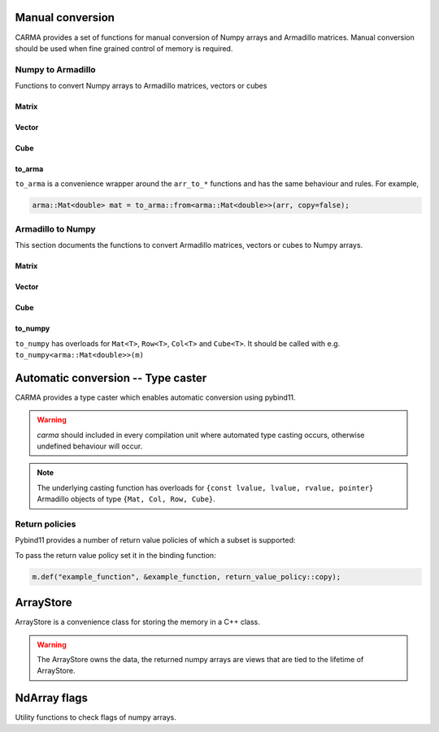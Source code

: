 #################
Manual conversion
#################

CARMA provides a set of functions for manual conversion of Numpy arrays and Armadillo matrices.
Manual conversion should be used when fine grained control of memory is required.

Numpy to Armadillo
******************

Functions to convert Numpy arrays to Armadillo matrices, vectors or cubes

Matrix
------

.. function:: arma::Mat<T> arr_to_mat(py::array<T>& arr, bool copy=false)

    Convert Numpy array to Armadillo matrix.
    When borrowing the the array, copy=false, if it is not well-behaved we perform a in-place swap to a well behaved array
    
    If the array is 1D we create a column oriented matrix (N, 1)
    
    :param arr: numpy array to be converted
    :param copy: copy the memory of the array, default is false
    :exception `runtime_error`: if `n_dims` > 2 or memory is not initialised (nullptr)
    :exception `runtime_error`: if copy is false and the array is not well-behaved and not writable as this prevents an inplace-swap.

.. function:: arma::Mat<T> arr_to_mat(const py::array<T>& arr)

    Copy the memory of the Numpy array in the conversion to Armadillo matrix.
    
    If the array is 1D we create a column oriented matrix (N, 1)
    
    :param arr: numpy array to be converted
    :exception `runtime_error`: if `n_dims` > 2 or memory is not initialised (nullptr)

.. function:: arma::Mat<T> arr_to_mat(py::array<T>&& arr)

    Steal the memory of the Numpy array in the conversion to Armadillo matrix.
    If the memory is not well-behaved we steal a copy of the array

    If the array is 1D we create a column oriented matrix (N, 1)
    
    :param arr: numpy array to be converted
    :exception `runtime_error`: if `n_dims` > 2 or memory is not initialised (nullptr)

.. function:: const arma::Mat<T> arr_to_mat_view(const py::array<T>& arr)

    Copy the memory of the Numpy array in the conversion to Armadillo matrix if not well behaved otherwise borrow.
    
    If the array is 1D we create a column oriented matrix (N, 1)
    
    :param arr: numpy array to be converted
    :exception `runtime_error`: if `n_dims` > 2 or memory is not initialised (nullptr)

Vector
------

.. function:: arma::Col<T> arr_to_col(py::array<T>& arr, bool copy=false)

    Convert Numpy array to Armadillo column.
    When borrowing the the array, copy=false, if it is not well-behaved we perform a in-place swap to a well behaved array

    :param arr: numpy array to be converted
    :param copy: copy the memory of the array, default is false
    :exception `runtime_error`: if `n_cols` > 1 or memory is not initialised (nullptr)
    :exception `runtime_error`: if copy is false and the array is not well-behaved and not writable as this prevents an inplace-swap.

.. function:: arma::Col<T> arr_to_col(const py::array<T>& arr)

    Copy the memory of the Numpy array in the conversion to Armadillo column.
    
    :param arr: numpy array to be converted
    :exception `runtime_error`: if `n_cols` > 1 or memory is not initialised (nullptr)

.. function:: arma::Col<T> arr_to_col(py::array<T>&& arr)

    Steal the memory of the Numpy array in the conversion to Armadillo column.
    If the memory is not well-behaved we steal a copy of the array
    
    :param arr: numpy array to be converted
    :exception `runtime_error`: if `n_cols` > 1 or memory is not initialised (nullptr)

.. function:: const arma::Col<T> arr_to_col_view(const py::array<T>& arr)

    Create a read-only view on the array as a Armadillo Col.
    Copy the memory of the Numpy array in the conversion to Armadillo column if not well_behaved otherwise borrow the array.
    
    :param arr: numpy array to be converted
    :exception `runtime_error`: if `n_cols` > 1 or memory is not initialised (nullptr)

.. function:: arma::Row<T> arr_to_row(py::array<T>& arr, bool copy=false)

    Convert Numpy array to Armadillo row.
    When borrowing the the array, copy=false, if it is not well-behaved we perform a in-place swap to a well behaved array
    
    :param arr: numpy array to be converted
    :param copy: copy the memory of the array, default is false
    :exception `runtime_error`: if `n_rows` > 1 or memory is not initialised (nullptr)
    :exception `runtime_error`: if copy is false and the array is not well-behaved and not writable as this prevents an inplace-swap.

.. function:: arma::Row<T> arr_to_col(const py::array<T>& arr)

    Copy the memory of the Numpy array in the conversion to Armadillo row.
    
    :param arr: numpy array to be converted
    :exception `runtime_error`: if `n_rows` > 1 or memory is not initialised (nullptr)

.. function:: arma::Row<T> arr_to_col(py::array<T>&& arr)

    Steal the memory of the Numpy array in the conversion to Armadillo row.
    If the memory is not well-behaved we steal a copy of the array
    
    :param arr: numpy array to be converted
    :exception `runtime_error`: if `n_cols` > 1 or memory is not initialised (nullptr)

.. function:: const arma::Row<T> arr_to_col_view(const py::array<T>& arr)

    Create a read-only view on the array as a Armadillo Col.
    Copy the memory of the Numpy array if not well_behaved otherwise borrow the array.
    
    :param arr: numpy array to be converted
    :exception `runtime_error`: if `n_rows` > 1 or memory is not initialised (nullptr)

Cube
----

.. function:: arma::Cube<T> arr_to_cube(py::array<T>& arr, bool copy=false)

    Convert Numpy array to Armadillo Cube.
    When borrowing the the array, copy=false, if it is not well-behaved we perform a in-place swap to a well behaved array
    
    :param arr: numpy array to be converted
    :param copy: copy the memory of the array, default is false
    :exception `runtime_error`: if `n_dims` < 3 or memory is not initialised (nullptr)
    :exception `runtime_error`: if copy is false and the array is not well-behaved and not writable as this prevents an inplace-swap.

.. function:: arma::Cube<T> arr_to_cube(const py::array<T>& arr)

    Copy the memory of the Numpy array in the conversion to Armadillo Cube.
    
    :param arr: numpy array to be converted
    :exception `runtime_error`: if `n_dims` < 3 or memory is not initialised (nullptr)

.. function:: arma::Cube<T> arr_to_cube(py::array<T>&& arr)

    Steal the memory of the Numpy array in the conversion to Armadillo Cube.
    If the memory is not well-behaved we steal a copy of the array
    
    :param arr: numpy array to be converted
    :exception `runtime_error`: if `n_dims` < 3 or memory is not initialised (nullptr)

.. function:: const arma::Cube<T> arr_to_cube_view(const py::array<T>& arr)

    Create a read-only view on the array as a Armadillo Cube.
    Copy the memory of the Numpy array if not well_behaved otherwise borrow the array.
    
    :param arr: numpy array to be converted
    :exception `runtime_error`: if `n_dims` < 3 or memory is not initialised (nullptr)

to_arma
-------

``to_arma`` is a convenience wrapper around the ``arr_to_*`` functions and has the same behaviour and rules. For example,

.. code-block:: c++

    arma::Mat<double> mat = to_arma::from<arma::Mat<double>>(arr, copy=false);

.. function:: template <typename armaT> armaT to_arma::from(const py::array_t<eT>& arr)

.. function:: template <typename armaT> armaT to_arma::from(py::array_t<eT>& arr, bool copy)

.. function:: template <typename armaT> armaT to_arma::from( py::array_t<eT>&& arr)

Armadillo to Numpy
******************

This section documents the functions to convert Armadillo matrices, vectors or cubes to Numpy arrays. 

Matrix
------

.. function:: py::array_t<T> mat_to_arr(arma::Mat<T>& src, bool copy=false)

    Convert Armadillo matrix to Numpy array, note the returned array will have column contiguous memory (F-order)
    
    :note: the returned array will have F order memory.
    :param src: armadillo object to be converted.
    :param copy: copy the memory of the array, default is false which steals the memory

.. function:: py::array_t<T> mat_to_arr(const arma::Mat<T>& src)

    Copy the memory of the Armadillo matrix in the conversion to Numpy array.
    
    :note: the returned array will have F order memory.
    :param src: armadillo object to be converted.

.. function:: py::array_t<T> mat_to_arr(arma::Mat<T>&& src)

    Steal the memory of the Armadillo matrix in the conversion to Numpy array.
    
    :note: the returned array will have F order memory.
    :param src: armadillo object to be converted.

.. function:: py::array_t<T> mat_to_arr(arma::Mat<T>* src, bool copy=false)

    Convert Armadillo matrix to Numpy array.
    
    :note: the returned array will have F order memory.
    :param src: armadillo object to be converted.
    :param copy: copy the memory of the array, default is false

Vector
------

.. function:: py::array_t<T> col_to_arr(arma::Col<T>& src, bool copy=false)

    Convert Armadillo col to Numpy array, note the returned array will have column contiguous memory (F-order)
    
    :note: the returned array will have F order memory.
    :param src: armadillo object to be converted.
    :param copy: copy the memory of the array, default is false which steals the memory

.. function:: py::array_t<T> col_to_arr(const arma::Col<T>& src)

    Copy the memory of the Armadillo Col in the conversion to Numpy array.
    
    :note: the returned array will have F order memory.
    :param src: armadillo object to be converted.

.. function:: py::array_t<T> col_to_arr(arma::Col<T>&& src)

    Steal the memory of the Armadillo Col in the conversion to Numpy array.
    
    :note: the returned array will have F order memory.
    :param src: armadillo object to be converted.

.. function:: py::array_t<T> col_to_arr(arma::Col<T>* src, bool copy=false)

    Convert Armadillo Col to Numpy array.
    
    :note: the returned array will have F order memory.
    :param src: armadillo object to be converted.
    :param copy: copy the memory of the array, default is false

.. function:: py::array_t<T> row_to_arr(arma::Row<T>& src, bool copy=false)

    Convert Armadillo Row to Numpy array, note the returned array will have column contiguous memory (F-order)
    
    :note: the returned array will have F order memory.
    :param src: armadillo object to be converted.
    :param copy: copy the memory of the array, default is false which steals the memory

.. function:: py::array_t<T> row_to_arr(const arma::Row<T>& src)

    Copy the memory of the Armadillo Row in the conversion to Numpy array.
    
    :note: the returned array will have F order memory.
    :param src: armadillo object to be converted.

.. function:: py::array_t<T> row_to_arr(arma::Row<T>&& src)

    Steal the memory of the Armadillo Row in the conversion to Numpy array.
    
    :note: the returned array will have F order memory.
    :param src: armadillo object to be converted.

.. function:: py::array_t<T> row_to_arr(arma::Row<T>* src, bool copy=false)

    Convert Armadillo Row to Numpy array.
    
    :note: the returned array will have F order memory.
    :param src: armadillo object to be converted.
    :param copy: copy the memory of the array, default is false

Cube
----

.. function:: py::array_t<T> cube_to_arr(arma::Cube<T>& src, bool copy=false)

    Convert Armadillo Cube to Numpy array, note the returned array will have column contiguous memory (F-order)
    
    :note: the returned array will have F order memory.
    :param src: armadillo object to be converted.
    :param copy: copy the memory of the array, default is false which steals the memory

.. function:: py::array_t<T> Cube_to_arr(const arma::Cube<T>& src)

    Copy the memory of the Armadillo Cube in the conversion to Numpy array.
    
    :note: the returned array will have F order memory.
    :param src: armadillo object to be converted.

.. function:: py::array_t<T> cube_to_arr(arma::Cube<T>&& src)

    Steal the memory of the Armadillo cube in the conversion to Numpy array.
    
    :note: the returned array will have F order memory.
    :param src: armadillo object to be converted.

.. function:: py::array_t<T> cube_to_arr(arma::Cube<T>* src, bool copy=false)

    Convert Armadillo matrix to Numpy array.
    
    :note: the returned array will have F order memory.
    :param src: armadillo object to be converted.
    :param copy: copy the memory of the array, default is false

to_numpy
--------
    
``to_numpy`` has overloads for ``Mat<T>``, ``Row<T>``, ``Col<T>`` and ``Cube<T>``.
It should be called with e.g. ``to_numpy<arma::Mat<double>>(m)``

.. function:: template <typename armaT> py::array_t<eT> to_numpy(armaT<eT>& src, bool copy=false)

   Convert Armadillo object to Numpy array.

   :note: the returned array will have F order memory.
   :param src: armadillo object to be converted.
   :param copy: copy the memory of the array, default is false which steals the memory

.. function:: template <typename armaT> py::array_t<eT> to_numpy(const armaT<eT>& src)

   Copy the memory of the Armadillo object in the conversion to Numpy array.

   :note: the returned array will have F order memory.
   :param src: armadillo object to be converted.

.. function:: template <typename armaT> py::array_t<eT> to_numpy(armaT<eT>&& src)

   Steal the memory of the Armadillo object in the conversion to Numpy array.

   :note: the returned array will have F order memory.
   :param src: armadillo object to be converted.

.. function:: template <typename armaT> py::array_t<eT> to_numpy(armaT<eT>* src)

   Convert Armadillo object to Numpy array.

   :note: the returned array will have F order memory.
   :param src: armadillo object to be converted.
   :param copy: copy the memory of the array, default is false

###################################
Automatic conversion -- Type caster
###################################

CARMA provides a type caster which enables automatic conversion using pybind11.

.. warning:: `carma` should included in every compilation unit where automated type casting occurs, otherwise undefined behaviour will occur.

.. note:: The underlying casting function has overloads for ``{const lvalue, lvalue, rvalue, pointer}`` Armadillo objects of type ``{Mat, Col, Row, Cube}``.

.. _return_policies:

Return policies
***************

Pybind11 provides a number of return value policies of which a subset is supported:

To pass the return value policy set it in the binding function:

.. code-block:: c++

    m.def("example_function", &example_function, return_value_policy::copy);

.. function:: return_value_policy::move
    
    move/steal the memory from the armadillo object

.. function:: return_value_policy::automatic

    move/steal the memory from the armadillo object

.. function:: return_value_policy::take_ownership

    move/steal the memory from the armadillo object

.. function:: return_value_policy::copy

    copy the memory from the armadillo object

##########
ArrayStore
##########

ArrayStore is a convenience class for storing the memory in a C++ class.

.. warning:: 
    The ArrayStore owns the data, the returned numpy arrays are views that
    are tied to the lifetime of ArrayStore.

.. class:: template <typename armaT> ArrayStore

       .. attribute:: mat armaT
           
           Matrix containing the memory of the array.

       .. method:: ArrayStore(py::array_t<T>& arr, bool copy)

           Class constructor

           :param arr: Numpy array to be stored as Armadillo matrix
           :param steal: Take ownership of the array if not copy

       .. method:: template <typename armaT> ArrayStore(const arma & src)

           Class constructor, object is copied

           :param src: Armadillo object to be stored

       .. method:: template <typename armaT> ArrayStore(armaT& src, copy)

           Class constructor, object is copied or moved/stolen

           :param src: Armadillo object to be stored

       .. method:: template <typename armaT> ArrayStore(armaT && src)

           Class constructor, object is moved

           :param mat: Armadillo object to be stored

       .. method:: get_view(bool writeable)

           Obtain a view of the memory as Numpy array.

           :param writeable: Mark array as writeable

       .. method:: set_array(py::array_t<T> & arr, bool copy)

           Store new array in the ArrayStore.

           :param arr: Numpy array to be stored as Armadillo matrix
           :param copy: Take ownership of the array or copy

       .. method:: template <typename T> set_data(const armaT& src)

           Store new matrix in the ArrayStore, object is copied.

           :param src: Armadillo object to be stored

       .. method:: template <typename T> set_data(armaT& src, bool copy)

           Store new object in the ArrayStore, copied or moved.

           :param src: Armadillo object to be stored, matrix is copied

       .. method:: template <typename T> set_data(arma::Mat<T> && src)

           Store new matrix in the ArrayStore, object is moved.

           :param src: Armadillo matrix to be stored

#############
NdArray flags
#############

Utility functions to check flags of numpy arrays.

.. function:: bool is_f_contiguous(const py::array_t<T> & arr)

   Check if Numpy array's  memory is Fotran contiguous.

   :param arr: numpy array to be checked

.. function:: bool is_c_contiguous(const py::array_t<T> & arr)

   Check if Numpy array's  memory is C contiguous.

   :param arr: numpy array to be checked

.. function:: bool is_writable(const py::array_t<T> & arr)

   Check if Numpy array's memory is mutable.

   :param arr: numpy array to be checked

.. function:: bool is_owndata(const py::array_t<T> & arr)

   Check if Numpy array's memory is owned by numpy.

   :param arr: numpy array to be checked

.. function:: bool is_aligned(const py::array_t<T> & arr)

   Check if Numpy array's memory is aligned.

   :param arr: numpy array to be checked

.. function:: bool requires_copy(const py::array_t<T> & arr)

   Check if Numpy array memory needs to be copied out, is true
   when either not writable, owndata or is not aligned.

   :param arr: numpy array to be checked

.. function:: void set_not_owndata(py::array_t<T> & arr)

   Set Numpy array's flag OWNDATA to false.

   :param arr: numpy array to be changed

.. function:: void set_not_writeable(py::array_t<T> & arr)

   Set Numpy array's flag WRITEABLE to false.

   :param arr: numpy array to be changed
